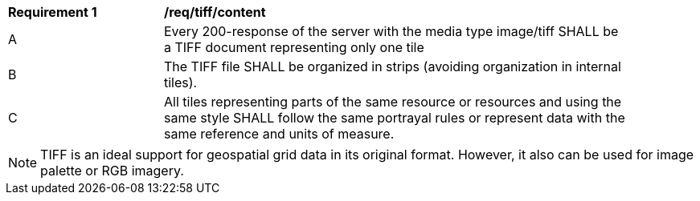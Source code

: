 [[req_tiff_content]]
[width="90%",cols="2,6a"]
|===
^|*Requirement {counter:req-id}* |*/req/tiff/content*
^|A |Every 200-response of the server with the media type image/tiff SHALL be a TIFF document representing only one tile
^|B |The TIFF file SHALL be organized in strips (avoiding organization in internal tiles).
^|C |All tiles representing parts of the same resource or resources and using the same style SHALL follow the same portrayal rules or represent data with the same reference and units of measure.
|===

NOTE: TIFF is an ideal support for geospatial grid data in its original format. However, it also can be used for image palette or RGB imagery.
